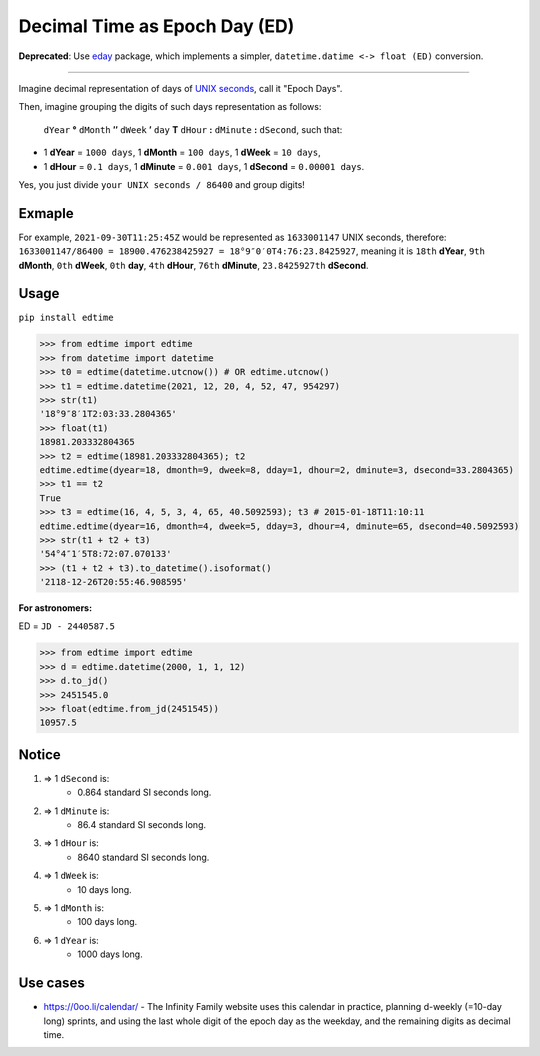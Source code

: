 Decimal Time as Epoch Day (ED)
==============================

**Deprecated**: Use `eday <https://github.com/mindey/eday>`__ package, which implements a simpler, ``datetime.datime <-> float (ED)`` conversion.

-----

Imagine decimal representation of days of `UNIX seconds <https://en.wikipedia.org/wiki/Unix_time>`__, call it "Epoch Days".

Then, imagine grouping the digits of such days representation as follows:

    ``dYear`` **°** ``dMonth`` **″** ``dWeek`` **′** ``day`` **T** ``dHour`` **:** ``dMinute`` **:** ``dSecond``, such that:

- 1 **dYear** = ``1000 days``, 1 **dMonth** = ``100 days``, 1 **dWeek** = ``10 days``,
- 1 **dHour** = ``0.1 days``, 1 **dMinute** = ``0.001 days``, 1 **dSecond** = ``0.00001 days``.

Yes, you just divide ``your UNIX seconds / 86400`` and group digits!

Exmaple
-------

For example, ``2021-09-30T11:25:45Z`` would be represented as ``1633001147`` UNIX seconds, therefore:
``1633001147/86400 = 18900.476238425927 = 18°9″0′0T4:76:23.8425927``, meaning it is ``18th`` **dYear**, ``9th`` **dMonth**, ``0th`` **dWeek**, ``0th`` **day**, ``4th`` **dHour**, ``76th`` **dMinute**, ``23.8425927th`` **dSecond**.

Usage
-----

``pip install edtime``

.. code:: python

    >>> from edtime import edtime
    >>> from datetime import datetime
    >>> t0 = edtime(datetime.utcnow()) # OR edtime.utcnow()
    >>> t1 = edtime.datetime(2021, 12, 20, 4, 52, 47, 954297)
    >>> str(t1)
    '18°9″8′1T2:03:33.2804365'
    >>> float(t1)
    18981.203332804365
    >>> t2 = edtime(18981.203332804365); t2
    edtime.edtime(dyear=18, dmonth=9, dweek=8, dday=1, dhour=2, dminute=3, dsecond=33.2804365)
    >>> t1 == t2
    True
    >>> t3 = edtime(16, 4, 5, 3, 4, 65, 40.5092593); t3 # 2015-01-18T11:10:11
    edtime.edtime(dyear=16, dmonth=4, dweek=5, dday=3, dhour=4, dminute=65, dsecond=40.5092593)
    >>> str(t1 + t2 + t3)
    '54°4″1′5T8:72:07.070133'
    >>> (t1 + t2 + t3).to_datetime().isoformat()
    '2118-12-26T20:55:46.908595'

**For astronomers:**

ED = ``JD - 2440587.5``

.. code:: python

    >>> from edtime import edtime
    >>> d = edtime.datetime(2000, 1, 1, 12)
    >>> d.to_jd()
    >>> 2451545.0
    >>> float(edtime.from_jd(2451545))
    10957.5

Notice
------

#. => 1 ``dSecond`` is:
    * 0.864 standard SI seconds long.
#. => 1 ``dMinute`` is:
    * 86.4 standard SI seconds long.
#. => 1 ``dHour`` is:
    * 8640 standard SI seconds long.
#. => 1 ``dWeek`` is:
    * 10 days long.
#. => 1 ``dMonth`` is:
    * 100 days long.
#. => 1 ``dYear`` is:
    * 1000 days long.

Use cases
---------

- https://0oo.li/calendar/ - The Infinity Family website uses this calendar in practice, planning d-weekly (=10-day long) sprints, and using the last whole digit of the epoch day as the weekday, and the remaining digits as decimal time.
